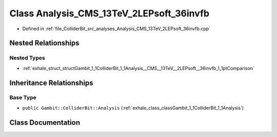 .. _exhale_class_classGambit_1_1ColliderBit_1_1Analysis__CMS__13TeV__2LEPsoft__36invfb:

Class Analysis_CMS_13TeV_2LEPsoft_36invfb
=========================================

- Defined in :ref:`file_ColliderBit_src_analyses_Analysis_CMS_13TeV_2LEPsoft_36invfb.cpp`


Nested Relationships
--------------------


Nested Types
************

- :ref:`exhale_struct_structGambit_1_1ColliderBit_1_1Analysis__CMS__13TeV__2LEPsoft__36invfb_1_1ptComparison`


Inheritance Relationships
-------------------------

Base Type
*********

- ``public Gambit::ColliderBit::Analysis`` (:ref:`exhale_class_classGambit_1_1ColliderBit_1_1Analysis`)


Class Documentation
-------------------


.. doxygenclass:: Gambit::ColliderBit::Analysis_CMS_13TeV_2LEPsoft_36invfb
   :project: GAMBIT
   :members:
   :protected-members:
   :undoc-members:
